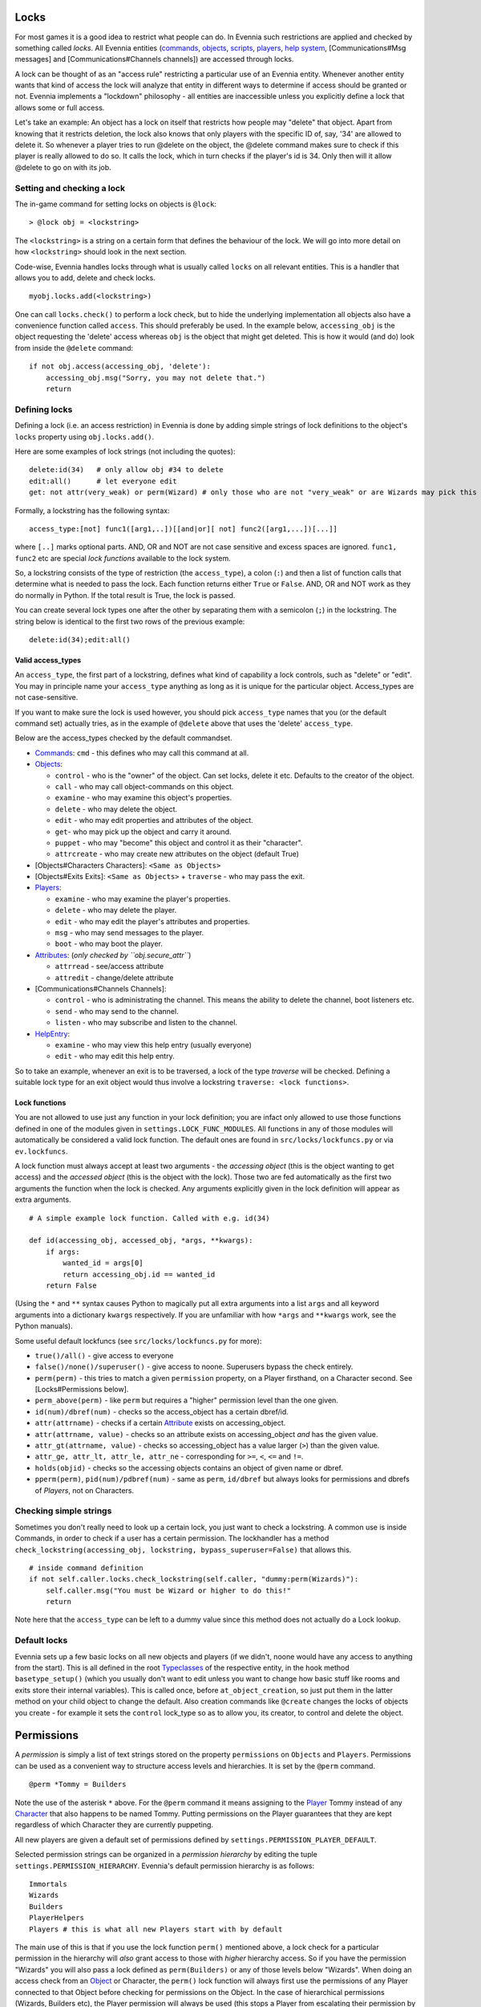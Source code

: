 Locks
=====

For most games it is a good idea to restrict what people can do. In
Evennia such restrictions are applied and checked by something called
*locks*. All Evennia entities (`commands <Commands.html>`_,
`objects <Objects.html>`_, `scripts <Scripts.html>`_,
`players <Players.html>`_, `help system <HelpSystem.html>`_,
[Communications#Msg messages] and [Communications#Channels channels])
are accessed through locks.

A lock can be thought of as an "access rule" restricting a particular
use of an Evennia entity. Whenever another entity wants that kind of
access the lock will analyze that entity in different ways to determine
if access should be granted or not. Evennia implements a "lockdown"
philosophy - all entities are inaccessible unless you explicitly define
a lock that allows some or full access.

Let's take an example: An object has a lock on itself that restricts how
people may "delete" that object. Apart from knowing that it restricts
deletion, the lock also knows that only players with the specific ID of,
say, '34' are allowed to delete it. So whenever a player tries to run
@delete on the object, the @delete command makes sure to check if this
player is really allowed to do so. It calls the lock, which in turn
checks if the player's id is 34. Only then will it allow @delete to go
on with its job.

Setting and checking a lock
---------------------------

The in-game command for setting locks on objects is ``@lock``:

::

     > @lock obj = <lockstring>

The ``<lockstring>`` is a string on a certain form that defines the
behaviour of the lock. We will go into more detail on how
``<lockstring>`` should look in the next section.

Code-wise, Evennia handles locks through what is usually called
``locks`` on all relevant entities. This is a handler that allows you to
add, delete and check locks.

::

     myobj.locks.add(<lockstring>)

One can call ``locks.check()`` to perform a lock check, but to hide the
underlying implementation all objects also have a convenience function
called ``access``. This should preferably be used. In the example below,
``accessing_obj`` is the object requesting the 'delete' access whereas
``obj`` is the object that might get deleted. This is how it would (and
do) look from inside the ``@delete`` command:

::

     if not obj.access(accessing_obj, 'delete'):
         accessing_obj.msg("Sorry, you may not delete that.")
         return 

Defining locks
--------------

Defining a lock (i.e. an access restriction) in Evennia is done by
adding simple strings of lock definitions to the object's ``locks``
property using ``obj.locks.add()``.

Here are some examples of lock strings (not including the quotes):

::

     delete:id(34)   # only allow obj #34 to delete
     edit:all()      # let everyone edit 
     get: not attr(very_weak) or perm(Wizard) # only those who are not "very_weak" or are Wizards may pick this up

Formally, a lockstring has the following syntax:

::

     access_type:[not] func1([arg1,..])[[and|or][ not] func2([arg1,...])[...]]

where ``[..]`` marks optional parts. AND, OR and NOT are not case
sensitive and excess spaces are ignored. ``func1, func2`` etc are
special *lock functions* available to the lock system.

So, a lockstring consists of the type of restriction (the
``access_type``), a colon (``:``) and then a list of function calls that
determine what is needed to pass the lock. Each function returns either
``True`` or ``False``. AND, OR and NOT work as they do normally in
Python. If the total result is True, the lock is passed.

You can create several lock types one after the other by separating them
with a semicolon (``;``) in the lockstring. The string below is
identical to the first two rows of the previous example:

::

    delete:id(34);edit:all()

Valid access\_types
~~~~~~~~~~~~~~~~~~~

An ``access_type``, the first part of a lockstring, defines what kind of
capability a lock controls, such as "delete" or "edit". You may in
principle name your ``access_type`` anything as long as it is unique for
the particular object. Access\_types are not case-sensitive.

If you want to make sure the lock is used however, you should pick
``access_type`` names that you (or the default command set) actually
tries, as in the example of ``@delete`` above that uses the 'delete'
``access_type``.

Below are the access\_types checked by the default commandset.

-  `Commands <Commands.html>`_: ``cmd`` - this defines who may call this
   command at all.
-  `Objects <Objects.html>`_:

   -  ``control`` - who is the "owner" of the object. Can set locks,
      delete it etc. Defaults to the creator of the object.
   -  ``call`` - who may call object-commands on this object.
   -  ``examine`` - who may examine this object's properties.
   -  ``delete`` - who may delete the object.
   -  ``edit`` - who may edit properties and attributes of the object.
   -  ``get``- who may pick up the object and carry it around.
   -  ``puppet`` - who may "become" this object and control it as their
      "character".
   -  ``attrcreate`` - who may create new attributes on the object
      (default True)

-  [Objects#Characters Characters]: ``<Same as Objects>``
-  [Objects#Exits Exits]: ``<Same as Objects>`` + ``traverse`` - who may
   pass the exit.
-  `Players <Players.html>`_:

   -  ``examine`` - who may examine the player's properties.
   -  ``delete`` - who may delete the player.
   -  ``edit`` - who may edit the player's attributes and properties.
   -  ``msg`` - who may send messages to the player.
   -  ``boot`` - who may boot the player.

-  `Attributes <Attributes.html>`_: (*only checked by
   ``obj.secure_attr``*)

   -  ``attrread`` - see/access attribute
   -  ``attredit`` - change/delete attribute

-  [Communications#Channels Channels]:

   -  ``control`` - who is administrating the channel. This means the
      ability to delete the channel, boot listeners etc.
   -  ``send`` - who may send to the channel.
   -  ``listen`` - who may subscribe and listen to the channel.

-  `HelpEntry <HelpSystem.html>`_:

   -  ``examine`` - who may view this help entry (usually everyone)
   -  ``edit`` - who may edit this help entry.

So to take an example, whenever an exit is to be traversed, a lock of
the type *traverse* will be checked. Defining a suitable lock type for
an exit object would thus involve a lockstring
``traverse: <lock functions>``.

Lock functions
~~~~~~~~~~~~~~

You are not allowed to use just any function in your lock definition;
you are infact only allowed to use those functions defined in one of the
modules given in ``settings.LOCK_FUNC_MODULES``. All functions in any of
those modules will automatically be considered a valid lock function.
The default ones are found in ``src/locks/lockfuncs.py`` or via
``ev.lockfuncs``.

A lock function must always accept at least two arguments - the
*accessing object* (this is the object wanting to get access) and the
*accessed object* (this is the object with the lock). Those two are fed
automatically as the first two arguments the function when the lock is
checked. Any arguments explicitly given in the lock definition will
appear as extra arguments.

::

    # A simple example lock function. Called with e.g. id(34)

    def id(accessing_obj, accessed_obj, *args, **kwargs):
        if args:
            wanted_id = args[0]
            return accessing_obj.id == wanted_id
        return False 

(Using the ``*`` and ``**`` syntax causes Python to magically put all
extra arguments into a list ``args`` and all keyword arguments into a
dictionary ``kwargs`` respectively. If you are unfamiliar with how
``*args`` and ``**kwargs`` work, see the Python manuals).

Some useful default lockfuncs (see ``src/locks/lockfuncs.py`` for more):

-  ``true()/all()`` - give access to everyone
-  ``false()/none()/superuser()`` - give access to noone. Superusers
   bypass the check entirely.
-  ``perm(perm)`` - this tries to match a given ``permission`` property,
   on a Player firsthand, on a Character second. See [Locks#Permissions
   below].
-  ``perm_above(perm)`` - like ``perm`` but requires a "higher"
   permission level than the one given.
-  ``id(num)/dbref(num)`` - checks so the access\_object has a certain
   dbref/id.
-  ``attr(attrname)`` - checks if a certain
   `Attribute <Attributes.html>`_ exists on accessing\_object.
-  ``attr(attrname, value)`` - checks so an attribute exists on
   accessing\_object *and* has the given value.
-  ``attr_gt(attrname, value)`` - checks so accessing\_object has a
   value larger (``>``) than the given value.
-  ``attr_ge, attr_lt, attr_le, attr_ne`` - corresponding for ``>=``,
   ``<``, ``<=`` and ``!=``.
-  ``holds(objid)`` - checks so the accessing objects contains an object
   of given name or dbref.
-  ``pperm(perm)``, ``pid(num)/pdbref(num)`` - same as ``perm``,
   ``id/dbref`` but always looks for permissions and dbrefs of
   *Players*, not on Characters.

Checking simple strings
-----------------------

Sometimes you don't really need to look up a certain lock, you just want
to check a lockstring. A common use is inside Commands, in order to
check if a user has a certain permission. The lockhandler has a method
``check_lockstring(accessing_obj, lockstring, bypass_superuser=False)``
that allows this.

::

     # inside command definition
     if not self.caller.locks.check_lockstring(self.caller, "dummy:perm(Wizards)"):
         self.caller.msg("You must be Wizard or higher to do this!"
         return

Note here that the ``access_type`` can be left to a dummy value since
this method does not actually do a Lock lookup.

Default locks
-------------

Evennia sets up a few basic locks on all new objects and players (if we
didn't, noone would have any access to anything from the start). This is
all defined in the root `Typeclasses <Typeclasses.html>`_ of the
respective entity, in the hook method ``basetype_setup()`` (which you
usually don't want to edit unless you want to change how basic stuff
like rooms and exits store their internal variables). This is called
once, before ``at_object_creation``, so just put them in the latter
method on your child object to change the default. Also creation
commands like ``@create`` changes the locks of objects you create - for
example it sets the ``control`` lock\_type so as to allow you, its
creator, to control and delete the object.

Permissions
===========

A *permission* is simply a list of text strings stored on the property
``permissions`` on ``Objects`` and ``Players``. Permissions can be used
as a convenient way to structure access levels and hierarchies. It is
set by the ``@perm`` command.

::

     @perm *Tommy = Builders

Note the use of the asterisk ``*`` above. For the ``@perm`` command it
means assigning to the `Player <Players.html>`_ Tommy instead of any
`Character <Objects.html>`_ that also happens to be named Tommy. Putting
permissions on the Player guarantees that they are kept regardless of
which Character they are currently puppeting.

All new players are given a default set of permissions defined by
``settings.PERMISSION_PLAYER_DEFAULT``.

Selected permission strings can be organized in a *permission hierarchy*
by editing the tuple ``settings.PERMISSION_HIERARCHY``. Evennia's
default permission hierarchy is as follows:

::

     Immortals
     Wizards
     Builders
     PlayerHelpers
     Players # this is what all new Players start with by default

The main use of this is that if you use the lock function ``perm()``
mentioned above, a lock check for a particular permission in the
hierarchy will *also* grant access to those with *higher* hierarchy
access. So if you have the permission "Wizards" you will also pass a
lock defined as ``perm(Builders)`` or any of those levels below
"Wizards". When doing an access check from an `Object <Objects.html>`_
or Character, the ``perm()`` lock function will always first use the
permissions of any Player connected to that Object before checking for
permissions on the Object. In the case of hierarchical permissions
(Wizards, Builders etc), the Player permission will always be used (this
stops a Player from escalating their permission by puppeting a
high-level Character). If the permission looked for is not in the
hierarchy, an exact match is required, first on the Player and if not
found there (or if no Player is connected), then on the Object itself.

Below is an example of an object without any connected player

::

    obj1.permissions = ["Builders", "cool_guy"]
    obj2.locks.add("enter:perm_above(Players) and perm(cool_guy)")

    obj2.access(obj1, "enter") # this returns True!

And one example of a puppet with a connected player:

::

    player.permissions = ["Players"]
    puppet.permissions = ["Builders", "cool_guy"]
    obj2.locks.add("enter:perm_above(Players) and perm(cool_guy)")

    obj2.access(puppet, "enter") # this returns False!

Superusers
----------

There is normally only one *superuser* account and that is the one first
created when starting Evennia (User #1). This is sometimes known as the
"Owner" or "God" user. A superuser has more than full access - it
completely *bypasses* all locks so no checks are even run. This allows
for the superuser to always have access to everything in an emergency.
But it also hides any eventual errors you might have made in your lock
definitions. So when trying out game systems you should use a secondary
character rather than #1 so your locks get tested correctly.

Quelling
--------

The ``@quell`` command can be used to enforce the ``perm()`` lockfunc to
ignore permissions on the Player and instead use the permissions on the
Character only. This can be used e.g. by staff to test out things with a
lower permission level. Return to the normal operation with
``@unquell``. Note that quelling will use the smallest of any
hierarchical permission on the Player or Character, so one cannot
escalate one's Player permission by quelling to a high-permission
Character. Also, the superuser cannot be quelled.

More Lock definition examples
=============================

::

    examine: attr(eyesight, excellent) or perm(Builders)

You are only allowed to do *examine* on this object if you have
'excellent' eyesight or is a Builder.

::

    # lock for the tell command
    cmd: not perm(no_tell)

Locks can be used to implement highly specific bans. This will allow
everyone *not* having the "permission" ``no_tell`` to use the ``tell``
command. Just give a player the "permission" ``no_tell`` to disable
their use of this particular command henceforth.

::

    open: holds('the green key') or perm(Builder) 

This could be called by the ``open`` command on a "door" object. The
check is passed if you are a Builder or has the right key in your
inventory.

::

    # this limits what commands are visible to the user
    cmd: perm(Builders)

Evennia's command handler looks for a lock of type ``cmd`` to determine
if a user is allowed to even call upon a particular command or not. When
you define a command, this is the kind of lock you must set. See the
default command set for lots of examples.

::

    dbref = caller.id
    lockstring = "control:id(%s);examine:perm(Builders);delete:id(%s) or perm(Wizards);get:all()" % (dbref, dbref)
    new_obj.locks.add(lockstring)

This is how the ``@create`` command sets up new objects. In sequence,
this permission string sets the owner of this object be the creator (the
one running ``@create``). Builders may examine the object whereas only
Wizards and the creator may delete it. Everyone can pick it up.

A complete example of setting locks on an object
================================================

Assume we have two objects - one is ourselves (not superuser) and the
other is an `Object <Objects.html>`_ called ``box``.

::

     > @create/drop box
     > @desc box = "This is a very big and heavy box."

We want to limit which objects can pick up this heavy box. Let's say
that to do that we require the would-be lifter to to have an attribute
*strength* on themselves, with a value greater than 50. We assign it to
ourselves to begin with.

::

     > @set self/strength = 45

Ok, so for testing we made ourselves strong, but not strong enough. Now
we need to look at what happens when someone tries to pick up the the
box - they use the ``get`` command (in the default set). This is defined
in ``game/gamesrc/commands/default/general.py``. In its code we find
this snippet:

::

    if not obj.access(caller, 'get'):
        if obj.db.get_err_msg:
            caller.msg(obj.db.get_err_msg)
        else:
            caller.msg("You can't get that.")
        return

So the ``get`` command looks for a lock with the type *get* (not so
surprising). It also looks for an `Attribute <Attributes.html>`_ on the
checked object called *get\_err\_msg* in order to return a customized
error message. Sounds good! Let's start by setting that on the box:

::

     > @set box/get_err_msg = You are not strong enough to lift this box.

Next we need to craft a Lock of type *get* on our box. We want it to
only be passed if the accessing object has the attribute *strength* of
the right value. For this we would need to create a lock function that
checks if attributes have a value greater than a given value. Luckily
there is already such a one included in evennia (see
``src/permissions/lockfuncs.py``), called ``attr_gt``.

So the lock string will look like this: ``get:attr_gt(strength, 50)``.
We put this on the box now:

::

     @lock box = get:attr_gt(strength, 50)

Try to ``get`` the object and you should get the message that we are not
strong enough. Increase your strength above 50 however and you'll pick
it up no problem. Done! A very heavy box!

If you wanted to set this up in python code, it would look something
like this:

::

    from ev import create_object

    box = create_object(None, key="box")
    box.locks.add("get:attr_gt(strength, 50)")

    # or we can assign locks right away
    box = create_object(None, key="box", locks="get:attr_gt(strength, 50)")

    # set the attributes
    box.db.desc = "This is a very big and heavy box."
    box.db.get_err_msg = "You are not strong enough to lift this box."

    # one heavy box, ready to withstand all but the strongest...

On Django's permission system
=============================

Django also implements a comprehensive permission/security system of its
own. The reason we don't use that is because it is app-centric (app in
the Django sense). Its permission strings are of the form
``appname.permstring`` and it automatically adds three of them for each
database model in the app - for the app src/object this would be for
example 'object.create', 'object.admin' and 'object.edit'. This makes a
lot of sense for a web application, not so much for a MUD, especially
when we try to hide away as much of the underlying architecture as
possible.

The django permissions are not completely gone however. We use it for
logging in users (the ``User`` object tied to `Players <Players.html>`_
is a part of Djangos's auth system). It is also used exclusively for
managing Evennia's web-based admin site, which is a graphical front-end
for the database of Evennia. You edit and assign such permissions
directly from the web interface. It's stand-alone from the permissions
described above.
